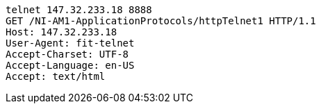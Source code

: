 [source, http request]
----
telnet 147.32.233.18 8888
GET /NI-AM1-ApplicationProtocols/httpTelnet1 HTTP/1.1
Host: 147.32.233.18
User-Agent: fit-telnet
Accept-Charset: UTF-8
Accept-Language: en-US
Accept: text/html
----
